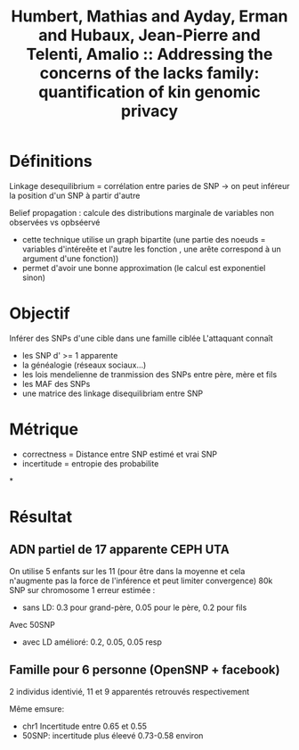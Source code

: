 :PROPERTIES:
:ID:       add81cf7-5091-499d-a9c5-8db43db26ace
:ROAM_REFS: @humbert2013addressing
:END:
#+title: Humbert, Mathias and Ayday, Erman and Hubaux, Jean-Pierre and Telenti, Amalio :: Addressing the concerns of the lacks family: quantification of kin genomic privacy

* Définitions
Linkage desequilibrium = corrélation entre paries de SNP -> on peut inféreur la position d'un SNP à partir d'autre

Belief propagation : calcule des distributions marginale de variables non observées vs opbséervé
- cette technique utilise un graph bipartite (une partie des noeuds = variables d'intéreête et l'autre les fonction , une arête correspond à un argument d'une fonction))
- permet d'avoir une bonne approximation (le calcul est exponentiel sinon)
* Objectif
Inférer des SNPs d'une cible dans une famille ciblée
L'attaquant connaît
- les SNP d' >= 1 apparente
- la généalogie (réseaux sociaux...)
- les lois mendelienne de tranmission des SNPs entre père, mère et fils
- les MAF des SNPs
- une matrice des linkage disequilibriam entre SNP
* Métrique
 - correctness = Distance entre SNP estimé et vrai SNP
 - incertitude = entropie des probabilite
*
* Résultat
** ADN partiel de 17 apparente CEPH UTA
On utilise 5 enfants sur les 11 (pour être dans la moyenne et cela n'augmente pas la force de l'inférence et peut limiter convergence)
80k SNP sur chromosome 1
erreur estimée :
 - sans LD: 0.3 pour grand-père, 0.05 pour le père, 0.2 pour fils
Avec 50SNP
 - avec LD amélioré: 0.2, 0.05, 0.05 resp
** Famille pour 6 personne (OpenSNP + facebook)
2 individus identivié, 11 et 9 apparentés retrouvés respectivement

Même emsure:
- chr1 Incertitude entre 0.65 et 0.55
- 50SNP: incertitude plus éleevé 0.73-0.58 environ
